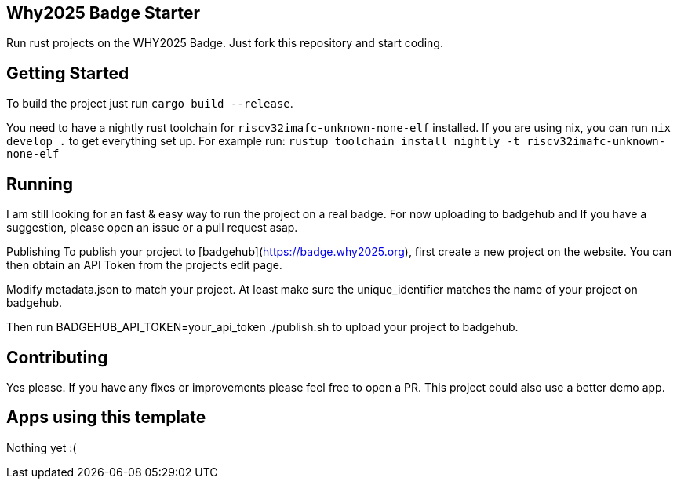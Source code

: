 == Why2025 Badge Starter

Run rust projects on the WHY2025 Badge. Just fork this repository and start coding.

== Getting Started

To build the project just run `cargo build --release`.

You need to have a nightly rust toolchain for `riscv32imafc-unknown-none-elf` installed. If you are using nix, you can run `nix develop .` to get everything set up.
For example run: `rustup toolchain install nightly  -t riscv32imafc-unknown-none-elf`

== Running

I am still looking for an fast & easy way to run the project on a real badge. For now uploading to badgehub and  If you have a suggestion, please open an issue or a pull request asap.

Publishing
To publish your project to [badgehub](https://badge.why2025.org), first create a new project on the website. You can then obtain an API Token from the projects edit page.

Modify metadata.json to match your project. At least make sure the unique_identifier matches the name of your project on badgehub.

Then run BADGEHUB_API_TOKEN=your_api_token ./publish.sh to upload your project to badgehub.

== Contributing

Yes please. If you have any fixes or improvements please feel free to open a PR. This project could also use a better demo app.

== Apps using this template

Nothing yet :(